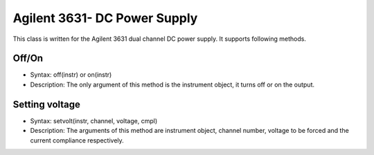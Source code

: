 =============================
Agilent 3631- DC Power Supply
=============================

This class is written for the Agilent 3631 dual channel DC power supply. It supports following methods.

------
Off/On
------
- Syntax: off(instr) or on(instr)
- Description: The only argument of this method is the instrument object, it turns off or on the output.

---------------
Setting voltage
---------------
- Syntax: setvolt(instr, channel, voltage, cmpl)
- Description: The arguments of this method are instrument object, channel number, voltage to be forced and the current compliance respectively.

